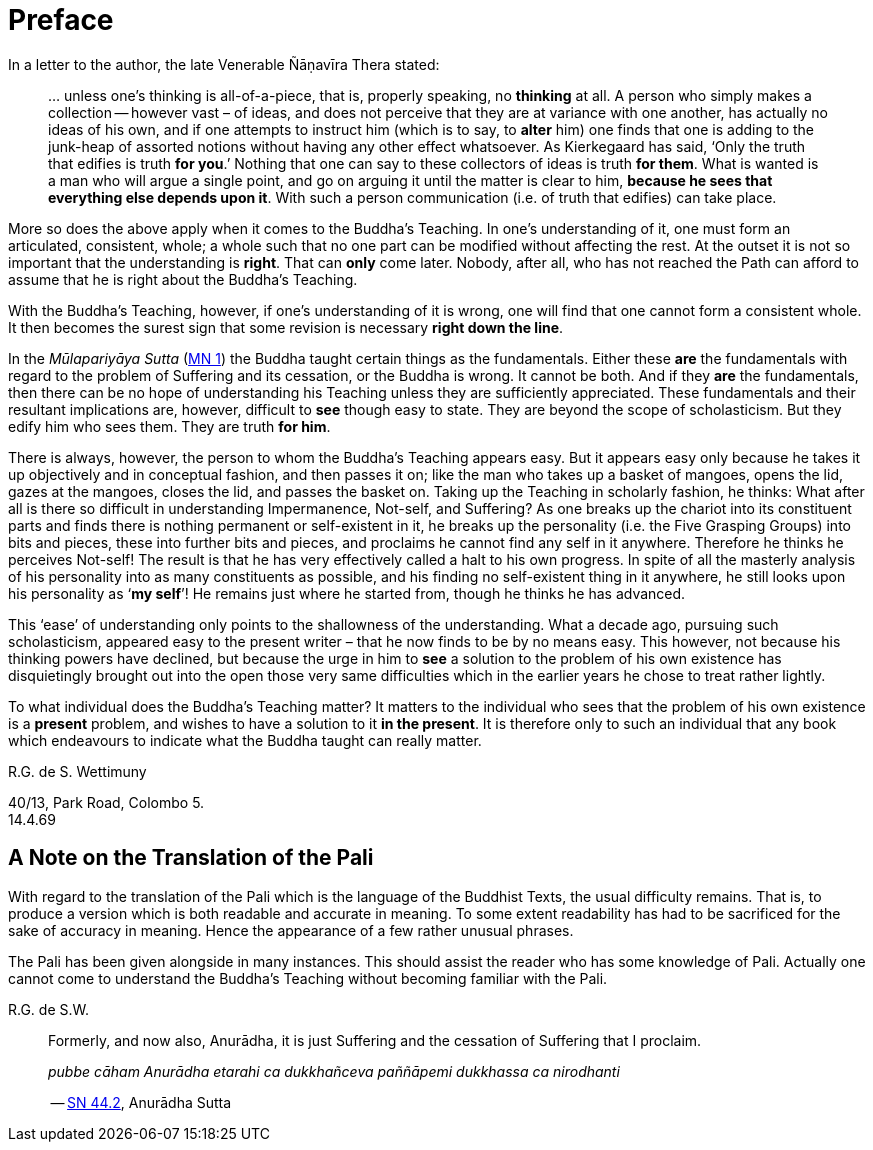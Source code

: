 [[preface]]
= Preface

In a letter to the author, the late Venerable Ñāṇavīra Thera stated:

[quote, role=quote-plain]
____
… unless one's thinking is all-of-a-piece, that is, properly speaking,
no *thinking* at all. A person who simply makes a collection -- however
vast – of ideas, and does not perceive that they are at variance with
one another, has actually no ideas of his own, and if one attempts to
instruct him (which is to say, to *alter* him) one finds that one is
adding to the junk-heap of assorted notions without having any other
effect whatsoever. As Kierkegaard has said, ‘Only the truth that edifies
is truth **for you**.’ Nothing that one can say to these collectors of
ideas is truth **for them**. What is wanted is a man who will argue a
single point, and go on arguing it until the matter is clear to him,
**because he sees that everything else depends upon it**. With such a
person communication (i.e. of truth that edifies) can take place.
____

More so does the above apply when it comes to the Buddha's Teaching. In
one's understanding of it, one must form an articulated, consistent,
whole; a whole such that no one part can be modified without affecting
the rest. At the outset it is not so important that the understanding is
**right**. That can *only* come later. Nobody, after all, who has not
reached the Path can afford to assume that he is right about the
Buddha's Teaching.

With the Buddha's Teaching, however, if one's understanding of it is
wrong, one will find that one cannot form a consistent whole. It then
becomes the surest sign that some revision is necessary **right down the line**.

In the _Mūlapariyāya Sutta_ (https://suttacentral.net/mn1/en/bodhi[MN 1]) the Buddha taught
certain things as the fundamentals. Either these *are* the fundamentals
with regard to the problem of Suffering and its cessation, or the Buddha
is wrong. It cannot be both. And if they *are* the fundamentals, then
there can be no hope of understanding his Teaching unless they are
sufficiently appreciated. These fundamentals and their resultant
implications are, however, difficult to *see* though easy to state. They
are beyond the scope of scholasticism. But they edify him who sees them.
They are truth **for him**.

There is always, however, the person to whom the Buddha's Teaching
appears easy. But it appears easy only because he takes it up
objectively and in conceptual fashion, and then passes it on; like the
man who takes up a basket of mangoes, opens the lid, gazes at the
mangoes, closes the lid, and passes the basket on. Taking up the
Teaching in scholarly fashion, he thinks: What after all is there so
difficult in understanding Impermanence, Not-self, and Suffering? As one
breaks up the chariot into its constituent parts and finds there is
nothing permanent or self-existent in it, he breaks up the personality
(i.e. the Five Grasping Groups) into bits and pieces, these into further
bits and pieces, and proclaims he cannot find any self in it anywhere.
Therefore he thinks he perceives Not-self! The result is that he has
very effectively called a halt to his own progress. In spite of all the
masterly analysis of his personality into as many constituents as
possible, and his finding no self-existent thing in it anywhere, he
still looks upon his personality as ‘**my self**’! He remains just where
he started from, though he thinks he has advanced.

This ‘ease’ of understanding only points to the shallowness of the
understanding. What a decade ago, pursuing such scholasticism, appeared
easy to the present writer – that he now finds to be by no means easy.
This however, not because his thinking powers have declined, but because
the urge in him to *see* a solution to the problem of his own existence
has disquietingly brought out into the open those very same difficulties
which in the earlier years he chose to treat rather lightly.

To what individual does the Buddha's Teaching matter? It matters to the
individual who sees that the problem of his own existence is a *present*
problem, and wishes to have a solution to it **in the present**. It is
therefore only to such an individual that any book which endeavours to
indicate what the Buddha taught can really matter.

R.G. de S. Wettimuny

40/13, Park Road, Colombo 5. +
14.4.69

== A Note on the Translation of the Pali

With regard to the translation of the Pali which is the language of the
Buddhist Texts, the usual difficulty remains. That is, to produce a
version which is both readable and accurate in meaning. To some extent
readability has had to be sacrificed for the sake of accuracy in
meaning. Hence the appearance of a few rather unusual phrases.

The Pali has been given alongside in many instances. This should assist
the reader who has some knowledge of Pali. Actually one cannot come to
understand the Buddha's Teaching without becoming familiar with the
Pali.

R.G. de S.W.

<<<<<

[quote, role=quote]
____
Formerly, and now also, Anurādha, it is just Suffering and the
cessation of Suffering that I proclaim.

_pubbe cāham Anurādha etarahi ca dukkhañceva paññāpemi dukkhassa ca nirodhanti_

-- https://suttacentral.net/sn44.2/en/sujato[SN 44.2], Anurādha Sutta
____
